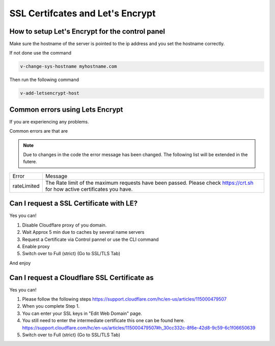 ##################################
SSL Certifcates and Let's Encrypt
##################################


************************************************
How to setup Let's Encrypt for the control panel
************************************************

Make sure the hostname of the server is pointed to the ip address and you set the hostname correctly.

If not done use the command

.. code-block:: bash

     v-change-sys-hostname myhostname.com
     
Then run the following command

.. code-block:: bash

    v-add-letsencrypt-host
    
************************************************
Common errors using Lets Encrypt
************************************************

If you are experiencing any problems.

Common errors are that are

.. note::
  Due to changes in the code the error message has been changed. The following list will be extended in the futere.


================    ==================================================================================
Error               Message
rateLimited         | The Rate limit of the maximum requests have been passed.
                      Please check https://crt.sh for how active certificates you have.
================    ==================================================================================      
 
     
************************************************
Can I request a SSL Certificate with LE?
************************************************

Yes you can!

#. Disable Cloudflare proxy of you domain.
#. Wait Approx 5 min due to caches by several name servers
#. Request a Certificate via Control pannel or use the CLI command
#. Enable proxy
#. Switch over to Full (strict) (Go to SSL/TLS Tab)

And enjoy

************************************************
Can I request a Cloudflare SSL Certificate as 
************************************************

Yes you can!

#. Please follow the following steps https://support.cloudflare.com/hc/en-us/articles/115000479507
#. When you complete Step 1.
#. You can enter your SSL keys in "Edit Web Domain" page.
#. You still need to enter the intermediate certificate this one can be found here. https://support.cloudflare.com/hc/en-us/articles/115000479507#h_30cc332c-8f6e-42d8-9c59-6c1f06650639
#. Switch over to Full (strict) (Go to SSL/TLS Tab)
